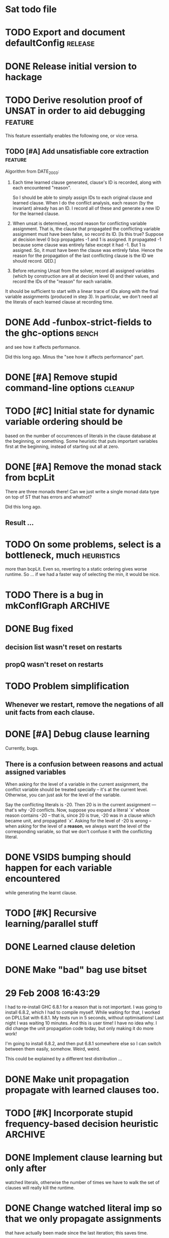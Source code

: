 * Sat todo file

* TODO Export and document defaultConfig			       :release:

* DONE Release initial version to hackage
  CLOSED: [2008-06-06 Fri 10:49]

* TODO Derive resolution proof of UNSAT in order to aid debugging      :feature:
This feature essentially enables the following one, or vice versa.

** TODO [#A] Add unsatisfiable core extraction                         :feature:

Algorithm from DATE_2003:

1. Each time learned clause generated, clause's ID is recorded, along with
   each encountered "reason".

   So I should be able to simply assign IDs to each original clause and
   learned clause.  When I do the conflict analysis, each reason (by the
   invariant) already has an ID.  I record all of these and generate a new ID
   for the learned clause.

2. When unsat is determined, record reason for conflicting variable
   assignment.  That is, the clause that propagated the conflicting variable
   assignment must have been false, so record its ID.  [Is this true?  Suppose
   at decision level 0 bcp propagates -1 and 1 is assigned.  It propagated -1
   because some clause was entirely false except it had -1.  But 1 is
   assigned.  So, it must have been the clause was entirely false.  Hence the
   reason for the propagation of the last conflicting clause is the ID we
   should record.  QED.]

3. Before returning Unsat from the solver, record all assigned variables
   (which by construction are all at decision level 0) and their values, and
   record the IDs of the "reason" for each variable.

It should be sufficient to start with a linear trace of IDs along with the
final variable assignments (produced in step 3).  In particular, we don't need
all the literals of each learned clause at recording time.

* DONE Add -funbox-strict-fields to the ghc-options			 :bench:
  CLOSED: [2008-06-06 Fri 13:49]
and see how it affects performance.

Did this long ago.  Minus the "see how it affects performance" part.

* DONE [#A] Remove stupid command-line options			       :cleanup:
  CLOSED: [2008-06-06 Fri 11:47]

* TODO [#C] Initial state for dynamic variable ordering should be
based on the number of occurrences of literals in the clause database at the
beginning, or something.  Some heuristic that puts important variables first
at the beginning, instead of starting out all at zero.

* DONE [#A] Remove the monad stack from bcpLit
  CLOSED: [2008-06-05 Thu 20:14]
There are three monads there!  Can we just write a single monad data type on
top of ST that has errors and whatnot?

Did this long ago.
** Result ...

* TODO On some problems, select is a bottleneck, much               :heuristics:
more than bcpLit.  Even so, reverting to a static ordering gives worse
runtime.  So ... if we had a faster way of selecting the min, it would be
nice.

* TODO There is a bug in mkConflGraph				       :ARCHIVE:
mkConflGraph' is the old code that seemed to work, but it's much slower.

* DONE Bug fixed
  CLOSED: [2008-05-08 Thu 22:17]
** decision list wasn't reset on restarts
** propQ wasn't reset on restarts

* TODO Problem simplification
** Whenever we restart, remove the negations of all unit facts from each clause.

* DONE [#A] Debug clause learning
  CLOSED: [2008-04-24 Thu 15:57]
Currently, bugs.

** There is a confusion between reasons and actual assigned variables
When asking for the level of a variable in the current assignment, the
conflict variable should be treated specially -- it's at the current level.
Otherwise, you can just ask for the level of the variable.

Say the conflicting literals is -20.  Then 20 is in the current assignment ---
that's why -20 conflicts.  Now, suppose you expand a literal `x' whose reason
contains -20 -- that is, since 20 is true, -20 was in a clause which became
unit, and propagated `x'.  Asking for the level of -20 is wrong -- when asking
for the level of a *reason*, we always want the level of the corresponding
variable, so that we don't confuse it with the conflicting literal.

* DONE VSIDS bumping should happen for each variable encountered
  CLOSED: [2008-06-05 Thu 20:15]
while generating the learnt clause.

* TODO [#K] Recursive learning/parallel stuff

* DONE Learned clause deletion
  CLOSED: [2008-04-03 Thu 12:18]

* DONE Make "bad" bag use bitset
  CLOSED: [2008-03-18 Tue 10:11]

* 29 Feb 2008 16:43:29
I had to re-install GHC 6.8.1 for a reason that is not important.  I was going
to install 6.8.2, which I had to compile myself.  While waiting for that, I
worked on DPLLSat with 6.8.1.  My tests run in 5 seconds, without
optimisations!  Last night I was waiting 10 minutes.  And this is user time!
I have no idea why.  I did change the unit propagation code today, but only
making it do more work!

I'm going to install 6.8.2, and then put 6.8.1 somewhere else so I can switch
between them easily, somehow.  Weird, weird.

This could be explained by a different test distribution ...

* DONE Make unit propagation propagate with learned clauses too.
  CLOSED: [2008-03-18 Tue 10:11]

* TODO [#K] Incorporate stupid frequency-based decision heuristic      :ARCHIVE:

* DONE Implement clause learning but only after
  CLOSED: [2008-03-18 Tue 10:11]
watched literals, otherwise the number of times we have to walk the set of
clauses will really kill the runtime.

* DONE Change watched literal imp so that we only propagate assignments
  CLOSED: [2008-02-22 Fri 11:37]
that have actually been made since the last iteration; this saves time.

So unitProp (maybe rename bcp?) should take a list of literals to propagate,
and compute until that list is emptied -- sounds like a worklist algorithm!

* TODO Implement SAT-MICRO annotated clauses and literals	       :ARCHIVE:
instead of using the current dl (decision list).

* TODO Probably don't need the cnf				       :ARCHIVE:
and wch fields of the state.  Probably can get away with some watcher.

* DONE [#A] Make watched literals work as follows:
  CLOSED: [2008-02-22 Fri 11:38]
-- watcherMap: Map Lit [((Lit, Lit), Clause)]

** When l first added to assignment (either decision or propagation):
if -l is watched, then for each clause associated with -l, look at -l's paired
literal, q.  If q is undefined under the assignment, then:

  -- If q is a unit literal of this clause, assign q.

  -- If q is *not* a unit literal of this clause, stop watching -l and
starting watching some other literal of the clause.  (Choose next by removing
everything in the assignment from the clause, then picking a random element.)

Write this in terms of a list of newly-assigned literals, so one can recurse
at the end.
  

* DONE [#A] Change assignment representation to O(1)
  CLOSED: [2008-02-13 Wed 21:59]
** DONE Lits to Int
   CLOSED: [2008-02-02 Sat 11:55]

